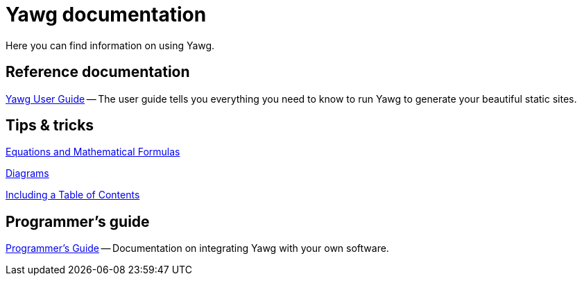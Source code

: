 = Yawg documentation

Here you can find information on using Yawg.


== Reference documentation

link:UserGuide/UserGuide.html[Yawg User Guide] -- The user guide tells
you everything you need to know to run Yawg to generate your beautiful
static sites.





== Tips & tricks

link:Equations.html[Equations and Mathematical Formulas]

link:Diagrams.html[Diagrams]

link:TablesOfContents.html[Including a Table of Contents]

// link:MarkdownDocuments.html[Markdown Documents]





== Programmer's guide

link:ProgrammerGuide.html[Programmer's Guide] -- Documentation on
integrating Yawg with your own software.
